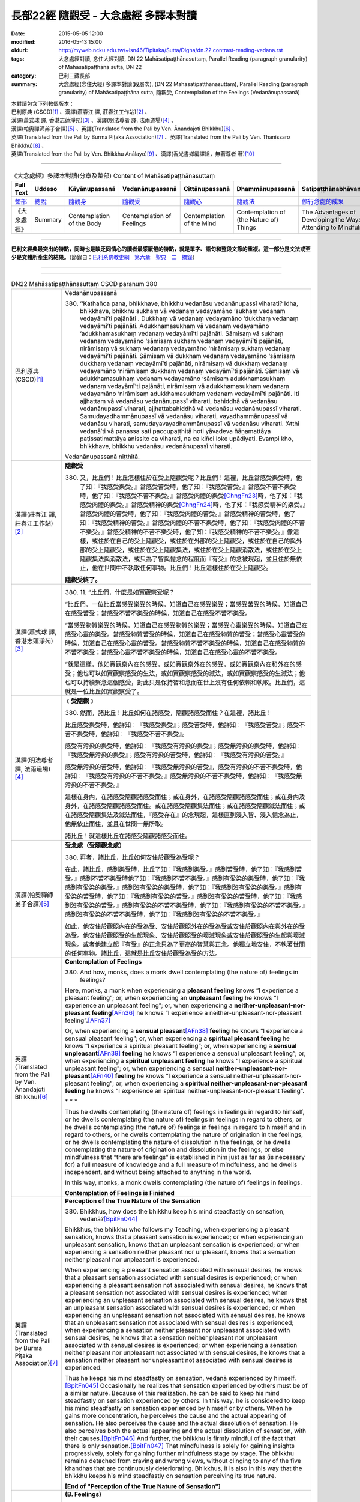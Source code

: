 =====================================
長部22經 隨觀受 - 大念處經 多譯本對讀
=====================================

:date: 2015-05-05 12:00
:modified: 2016-05-13 15:00
:oldurl: http://myweb.ncku.edu.tw/~lsn46/Tipitaka/Sutta/Digha/dn.22.contrast-reading-vedana.rst
:tags: 大念處經對讀, 念住大經對讀, DN 22 Mahāsatipaṭṭhānasuttaṃ, Parallel Reading (paragraph granularity) of Mahāsatipaṭṭhāna sutta, DN 22
:category: 巴利三藏長部
:summary: 大念處經(念住大經) 多譯本對讀(段層次),  (DN 22 Mahāsatipaṭṭhānasuttaṃ),  Parallel Reading (paragraph granularity) of Mahāsatipaṭṭhāna sutta,  隨觀受, Contemplation of the Feelings (Vedanānupassanā)


| 本對讀包含下列數個版本：
| 巴利原典 (CSCD)\ [1]_ \、漢譯(莊春江 譯, 莊春江工作站)\ [2]_ \、
| 漢譯(蕭式球 譯, 香港志蓮淨苑)\ [3]_ \、漢譯(明法尊者 譯, 法雨道場)\ [4]_ \、
| 漢譯(帕奧禪師弟子合譯)\ [5]_ \、英譯(Translated from the Pali by Ven. Ānandajoti Bhikkhu)\ [6]_ \、
| 英譯(Translated from the Pali by Burma Piṭaka Association)\ [7]_ \、英譯(Translated from the Pali by Ven. Thanissaro Bhikkhu)\ [8]_ \、
| 英譯(Translated from the Pali by Ven. Bhikkhu Anālayo)\ [9]_ \、漢譯(香光書鄉編譯組，無著尊者 著)\ [10]_

--------------------------------------

.. list-table:: 《大念處經》多譯本對讀(分章及整部) Content of Mahāsatipaṭṭhānasuttaṃ
   :widths: 14 14 14 14 14 14 14
   :header-rows: 1

   * - Full Text
     - Uddeso
     - Kāyānupassanā 
     - Vedanānupassanā 
     - Cittānupassanā 
     - Dhammānupassanā 
     - Satipaṭṭhānabhāvanānisaṁso
        
   * - `整部 <{filename}contrast-reading-full%zh.rst>`__
     - `總說 <{filename}contrast-reading-summary%zh.rst>`__
     - `隨觀身 <{filename}contrast-reading-kaya%zh.rst>`__
     - `隨觀受 <{filename}contrast-reading-vedana%zh.rst>`__
     - `隨觀心 <{filename}contrast-reading-citta%zh.rst>`__
     - `隨觀法 <{filename}contrast-reading-dhamma%zh.rst>`__
     - `修行念處的成果 <{filename}contrast-reading-advantages%zh.rst>`__
     
   * - 《大念處經》
     - Summary
     - Contemplation of the Body
     - Contemplation of Feelings
     - Contemplation of the Mind
     - Contemplation of (the Nature of) Things
     - The Advantages of Developing the Ways of Attending to Mindfulness
     
---------------------------  

**巴利文經典最突出的特點，同時也是缺乏同情心的讀者最感厭倦的特點，就是單字、語句和整段文節的重複。這一部分是文法或至少是文體所產生的結果。**\ （節錄自：\ `巴利系佛教史綱　第六章　聖典　二　摘錄 <{filename}/articles/lib/authors/Charles-Eliot/Pali_Buddhism-Charles_Eliot-han-chap06-selected.html>`__\ ）

--------------

.. raw:: html 

  本對讀包含下列數個版本，請自行勾選欲對讀之版本
  （感恩 <strong><a href="https://siongui.github.io/zh/pages/siong-ui-te.html">Siong-Ui Te 師兄</a></strong>
  提供程式支援）：
  
  <div id="option-contrast-reading"></div>

----

.. list-table:: DN22 Mahāsatipaṭṭhānasuttaṃ CSCD paranum 380
   :widths: 15 75
   :header-rows: 0
   :class: contrast-reading-table

   * - 巴利原典 (CSCD)\ [1]_ 
     - Vedanānupassanā
       
       380. ‘‘Kathañca pana, bhikkhave, bhikkhu vedanāsu vedanānupassī viharati? Idha, bhikkhave, bhikkhu sukhaṃ vā vedanaṃ vedayamāno ‘sukhaṃ vedanaṃ vedayāmī’ti pajānāti . Dukkhaṃ vā vedanaṃ vedayamāno ‘dukkhaṃ vedanaṃ vedayāmī’ti pajānāti. Adukkhamasukhaṃ vā vedanaṃ vedayamāno ‘adukkhamasukhaṃ vedanaṃ vedayāmī’ti pajānāti. Sāmisaṃ vā sukhaṃ vedanaṃ vedayamāno ‘sāmisaṃ sukhaṃ vedanaṃ vedayāmī’ti pajānāti, nirāmisaṃ vā sukhaṃ vedanaṃ vedayamāno ‘nirāmisaṃ sukhaṃ vedanaṃ vedayāmī’ti pajānāti. Sāmisaṃ vā dukkhaṃ vedanaṃ vedayamāno ‘sāmisaṃ dukkhaṃ vedanaṃ vedayāmī’ti pajānāti, nirāmisaṃ vā dukkhaṃ vedanaṃ vedayamāno ‘nirāmisaṃ dukkhaṃ vedanaṃ vedayāmī’ti pajānāti. Sāmisaṃ vā adukkhamasukhaṃ vedanaṃ vedayamāno ‘sāmisaṃ adukkhamasukhaṃ vedanaṃ vedayāmī’ti pajānāti, nirāmisaṃ vā adukkhamasukhaṃ vedanaṃ vedayamāno ‘nirāmisaṃ adukkhamasukhaṃ vedanaṃ vedayāmī’ti pajānāti. Iti ajjhattaṃ vā vedanāsu vedanānupassī viharati, bahiddhā vā vedanāsu vedanānupassī viharati, ajjhattabahiddhā vā vedanāsu vedanānupassī viharati. Samudayadhammānupassī vā vedanāsu viharati, vayadhammānupassī vā vedanāsu viharati, samudayavayadhammānupassī vā vedanāsu viharati. ‘Atthi vedanā’ti vā panassa sati paccupaṭṭhitā hoti yāvadeva ñāṇamattāya paṭissatimattāya anissito ca viharati, na ca kiñci loke upādiyati. Evampi kho, bhikkhave, bhikkhu vedanāsu vedanānupassī viharati.

       Vedanānupassanā niṭṭhitā. 

   * - 漢譯(莊春江 譯, 莊春江工作站)\ [2]_
     - **隨觀受**
      
       380. 又，比丘們！比丘怎樣住於在受上隨觀受呢？比丘們！這裡，比丘當感受樂受時，他了知：『我感受樂受。』當感受苦受時，他了知：『我感受苦受。』當感受不苦不樂受時，他了知：『我感受不苦不樂受。』當感受肉體的樂受\ [ChngFn23]_\時，他了知：『我感受肉體的樂受。』當感受精神的樂受\ [ChngFn24]_\時，他了知：『我感受精神的樂受。』當感受肉體的苦受時，他了知：『我感受肉體的苦受。』當感受精神的苦受時，他了知：『我感受精神的苦受。』當感受肉體的不苦不樂受時，他了知：『我感受肉體的不苦不樂受。』當感受精神的不苦不樂受時，他了知：『我感受精神的不苦不樂受。』像這樣，或住於在自己的受上隨觀受，或住於在外部的受上隨觀受，或住於在自己的與外部的受上隨觀受，或住於在受上隨觀集法，或住於在受上隨觀消散法，或住於在受上隨觀集法與消散法，或只為了智與憶念的程度而『有受』的念被現起，並且住於無依止，他在世間中不執取任何事物。比丘們！比丘這樣住於在受上隨觀受。 
      
       **隨觀受終了。**

   * - 漢譯(蕭式球 譯, 香港志蓮淨苑)\ [3]_ 
     - 380. \11.\  “比丘們，什麼是如實觀察受呢？

       “比丘們，一位比丘當感受樂受的時候，知道自己在感受樂受；當感受苦受的時候，知道自己在感受苦受；當感受不苦不樂受的時候，知道自己在感受不苦不樂受。

       “當感受物質樂受的時候，知道自己在感受物質的樂受；當感受心靈樂受的時候，知道自己在感受心靈的樂受。當感受物質苦受的時候，知道自己在感受物質的苦受；當感受心靈苦受的時候，知道自己在感受心靈的苦受。當感受物質不苦不樂受的時候，知道自己在感受物質的不苦不樂受；當感受心靈不苦不樂受的時候，知道自己在感受心靈的不苦不樂受。

       “就是這樣，他如實觀察內在的感受，或如實觀察外在的感受，或如實觀察內在和外在的感受；他也可以如實觀察感受的生法，或如實觀察感受的滅法，或如實觀察感受的生滅法；他也可以持續繫念這個感受，對此只是保持智和念而在世上沒有任何依賴和執取。比丘們，這就是一位比丘如實觀察受了。

   * - 漢譯(明法尊者 譯, 法雨道場)\ [4]_
     - **﹝受隨觀﹞**

       380. 然而，諸比丘！比丘如何在諸感受，隨觀諸感受而住？在這裡，諸比丘！

       比丘感受樂受時，他詳知︰『我感受樂受』；感受苦受時，他詳知︰『我感受苦受』；感受不苦不樂受時，他詳知︰『我感受不苦不樂受』。

       感受有污染的樂受時，他詳知︰『我感受有污染的樂受』；感受無污染的樂受時，他詳知︰『我感受無污染的樂受』；感受有污染的苦受時，他詳知︰『我感受有污染的苦受。』

       感受無污染的苦受時，他詳知︰『我感受無污染的苦受』，感受有污染的不苦不樂受時，他詳知︰『我感受有污染的不苦不樂受。』感受無污染的不苦不樂受時，他詳知︰『我感受無污染的不苦不樂受。』

       這樣在身內，在諸感受隨觀諸感受而住；或在身外，在諸感受隨觀諸感受而住；或在身內及身外，在諸感受隨觀諸感受而住。或在諸感受隨觀集法而住；或在諸感受隨觀滅法而住；或在諸感受隨觀集法及滅法而住，『感受存在』的念現起，這樣直到浸入智、浸入憶念為止，他無依止而住，並且在世間一無所取。

       諸比丘！就這樣比丘在諸感受隨觀諸感受而住。

   * - 漢譯(帕奧禪師弟子合譯)\ [5]_
     - **受念處（受隨觀念處）**
       
       380. 再者，諸比丘，比丘如何安住於觀受為受呢？
       
       在此，諸比丘，感到樂受時，比丘了知：『我感到樂受。』感到苦受時，他了知：『我感到苦受。』感到不苦不樂受時他了知：『我感到不苦不樂受。』感到有愛染的樂受時，他了知：『我感到有愛染的樂受。』感到沒有愛染的樂受時，他了知：『我感到沒有愛染的樂受。』感到有愛染的苦受時，他了知：『我感到有愛染的苦受。』感到沒有愛染的苦受時，他了知：『我感到沒有愛染的苦受。』感到有愛染的不苦不樂受時，他了知：『我感到有愛染的不苦不樂受。』感到沒有愛染的不苦不樂受時，他了知：『我感到沒有愛染的不苦不樂受。』
       
       如此，他安住於觀照內在的受為受、安住於觀照外在的受為受或安住於觀照內在與外在的受為受。他安住於觀照受的生起現象、安住於觀照受的壞滅現象或安住於觀照受的生起與壞滅現象。或者他建立起『有受』的正念只為了更高的智慧與正念。他獨立地安住，不執著世間的任何事物。諸比丘，這就是比丘安住於觀受為受的方法。

   * - 英譯(Translated from the Pali by Ven. Ānandajoti Bhikkhu)\ [6]_ 
     - **Contemplation of Feelings**

       380. And how, monks, does a monk dwell contemplating (the nature of) feelings in feelings?
       
       Here, monks, a monk when experiencing a **pleasant feeling** knows “I experience a pleasant feeling”; or, when experiencing an **unpleasant feeling** he knows “I experience an unpleasant feeling”; or, when experiencing a **neither-unpleasant-nor-pleasant feeling**\ [AFn36]_ he knows “I experience a neither-unpleasant-nor-pleasant feeling”.\ [AFn37]_
       
       Or, when experiencing a **sensual pleasant**\ [AFn38]_ **feeling** he knows “I experience a sensual pleasant feeling”; or, when experiencing a **spiritual pleasant feeling** he knows “I experience a spiritual pleasant feeling”; or, when experiencing a **sensual unpleasant**\ [AFn39]_ **feeling** he knows “I experience a sensual unpleasant feeling”; or, when experiencing a **spiritual unpleasant feeling** he knows “I experience a spiritual unpleasant feeling”; or, when experiencing a sensual **neither-unpleasant-nor-pleasant**\ [AFn40]_ **feeling** he knows “I experience a sensual neither-unpleasant-nor-pleasant feeling”; or, when experiencing a **spiritual neither-unpleasant-nor-pleasant feeling** he knows “I experience an spiritual neither-unpleasant-nor-pleasant feeling”.
       
       \* * *
       
       Thus he dwells contemplating (the nature of) feelings in feelings in regard to himself, or he dwells contemplating (the nature of) feelings in feelings in regard to others, or he dwells contemplating (the nature of) feelings in feelings in regard to himself and in regard to others, or he dwells contemplating the nature of origination in the feelings, or he dwells contemplating the nature of dissolution in the feelings, or he dwells contemplating the nature of origination and dissolution in the feelings, or else mindfulness that “there are feelings” is established in him just as far as (is necessary for) a full measure of knowledge and a full measure of mindfulness, and he dwells independent, and without being attached to anything in the world.
       
       In this way, monks, a monk dwells contemplating (the nature of) feelings in feelings.
       
       **Contemplation of Feelings is Finished**

   * - 英譯(Translated from the Pali by Burma Piṭaka Association)\ [7]_
     - **Perception of the True Nature of the Sensation**
       
       380. Bhikkhus, how does the bhikkhu keep his mind steadfastly on sensation, vedanā?\ [BpitFn044]_

       Bhikkhus, the bhikkhu who follows my Teaching, when experiencing a pleasant sensation, knows that a pleasant sensation is experienced; or when experiencing an unpleasant sensation, knows that an unpleasant sensation is experienced; or when experiencing a sensation neither pleasant nor unpleasant, knows that a sensation neither pleasant nor unpleasant is experienced.

       When experiencing a pleasant sensation associated with sensual desires, he knows that a pleasant sensation associated with sensual desires is experienced; or when experiencing a pleasant sensation not associated with sensual desires, he knows that a pleasant sensation not associated with sensual desires is experienced; when experiencing an unpleasant sensation associated with sensual desires, he knows that an unpleasant sensation associated with sensual desires is experienced; or when experiencing an unpleasant sensation not associated with sensual desires, he knows that an unpleasant sensation not associated with sensual desires is experienced; when experiencing a sensation neither pleasant nor unpleasant associated with sensual desires, he knows that a sensation neither pleasant nor unpleasant associated with sensual desires is experienced; or when experiencing a sensation neither pleasant nor unpleasant not associated with sensual desires, he knows that a sensation neither pleasant nor unpleasant not associated with sensual desires is experienced.

       Thus he keeps his mind steadfastly on sensation, vedanā experienced by himself.\ [BpitFn045]_ Occasionally he realizes that sensation experienced by others must be of a similar nature. Because of this realization, he can be said to keep his mind steadfastly on sensation experienced by others. In this way, he is considered to keep his mind steadfastly on sensation experienced by himself or by others. When he gains more concentration, he perceives the cause and the actual appearing of sensation. He also perceives the cause and the actual dissolution of sensation. He also perceives both the actual appearing and the actual dissolution of sensation, with their causes.\ [BpitFn046]_ And further, the bhikkhu is firmly mindful of the fact that there is only sensation.\ [BpitFn047]_ That mindfulness is solely for gaining insights progressively, solely for gaining further mindfulness stage by stage. The bhikkhu remains detached from craving and wrong views, without clinging to any of the five khandhas that are continuously deteriorating. Bhikkhus, it is also in this way that the bhikkhu keeps his mind steadfastly on sensation perceiving its true nature.

       **[End of "Perception of the True Nature of Sensation"]**

   * - 英譯(Translated from the Pali by Ven. Thanissaro Bhikkhu)\ [8]_
     - **(B. Feelings)**

       380. "And how does a monk remain focused on feelings in & of themselves? There is the case where a monk, when feeling a painful feeling, discerns, 'I am feeling a painful feeling.' When feeling a pleasant feeling, he discerns, 'I am feeling a pleasant feeling.' When feeling a neither-painful-nor-pleasant feeling, he discerns, 'I am feeling a neither-painful-nor-pleasant feeling.'

       "When feeling a painful feeling of the flesh, he discerns, 'I am feeling a painful feeling of the flesh.' When feeling a painful feeling not of the flesh, he discerns, 'I am feeling a painful feeling not of the flesh.' When feeling a pleasant feeling of the flesh, he discerns, 'I am feeling a pleasant feeling of the flesh.' When feeling a pleasant feeling not of the flesh, he discerns, 'I am feeling a pleasant feeling not of the flesh.' When feeling a neither-painful-nor-pleasant feeling of the flesh, he discerns, 'I am feeling a neither-painful-nor-pleasant feeling of the flesh.' When feeling a neither-painful-nor-pleasant feeling not of the flesh, he discerns, 'I am feeling a neither-painful-nor-pleasant feeling not of the flesh.'

       "In this way he remains focused internally on feelings in & of themselves, or externally on feelings in & of themselves, or both internally & externally on feelings in & of themselves. Or he remains focused on the phenomenon of origination with regard to feelings, on the phenomenon of passing away with regard to feelings, or on the phenomenon of origination & passing away with regard to feelings. Or his mindfulness that 'There are feelings' is maintained to the extent of knowledge & remembrance. And he remains independent, unsustained by (not clinging to) anything in the world. This is how a monk remains focused on feelings in & of themselves.

   * - 英譯(Translated from the Pali by Ven. Bhikkhu Anālayo)\ [9]_
     - **[FEELINGS]**

       380. “And how, monks, does he in regard to feelings abide contemplating feelings?

       “Here, when feeling a pleasant feeling, he knows ‘I feel a pleasant feeling’; when feeling an unpleasant feeling, he knows ‘I feel an unpleasant feeling’; when feeling a neutral feeling, he knows ‘I feel a neutral feeling.’

       “When feeling a worldly pleasant feeling, he knows ‘I feel a worldly pleasant feeling’; when feeling an unworldly pleasant feeling, he knows ‘I feel an unworldly pleasant feeling’; when feeling a worldly unpleasant feeling, he knows ‘I feel a worldly unpleasant feeling’; when feeling an unworldly unpleasant feeling, he knows ‘I feel an unworldly unpleasant feeling’; when feeling a worldly neutral feeling, he knows ‘I feel a worldly neutral feeling’; when feeling an unworldly neutral feeling, he knows ‘I feel an unworldly neutral feeling.’

       **[REFRAIN]**
       
       “In this way, in regard to feelings he abides contemplating feelings internally … externally … internally and externally. He abides contemplating the nature of arising…of passing away…of both arising and passing away in feelings. Mindfulness that ‘there is feeling’ is established in him to the extent necessary for bare knowledge and continuous mindfulness. And he abides independent, not clinging to anything in the world.
       
       “That is how in regard to feelings he abides contemplating feelings.

   * - 漢譯(香光書鄉編譯組，無著尊者 著)\ [10]_
     - **諸受**

       380. 「再者，比丘們啊！於諸受，他如何安住於隨觀諸受？」
       
       「在此〔修法中〕，
       
       當感覺到樂受時，他知道：『我感覺到樂受』；
       
       當感覺到苦受時，他知道：『我感覺到苦受』；
       
       當感覺到不苦不樂受時，他知道：『我感覺到不苦不樂受。』」
       
       「當感覺到世俗的樂受時，他知道：『我感覺到世俗的樂受』；
       
       當感覺到非世俗的樂受時，他知道：『我感覺到非世俗的樂受。』
       
       當感覺到世俗的苦受時，他知道：『我感覺到世俗的苦受』；
       
       當感覺到非世俗的苦受時，他知道：『我感覺到非世俗的苦受。』
       
       當感覺到世俗的不苦不樂受時，他知道：『我感覺到世俗的不苦不樂受』；
       
       當感覺到非世俗的不苦不樂受時，他知道：『我感覺到非世俗的不苦不樂受。』」
       
       **重誦**
       
       「以此方式，於諸受，他於內安住於隨觀諸受；……於外……於內和於外……。
       
       他安住於隨觀諸受中生起的性質；……滅去的……生起和滅去兩者……。

       『有受』的念，在他心中確立，其程度適足以〔發展〕純粹的知和持續的念。

       並且，他安住於無所倚賴，不執取世間的任何事物。」

       「這就是他如此地，於諸受，安住於隨觀諸受。」

----------------------------

**巴利文經典最突出的特點，同時也是缺乏同情心的讀者最感厭倦的特點，就是單字、語句和整段文節的重複。這一部分是文法或至少是文體所產生的結果。**\ …，…，…，
    …，…，…，\ **這種文句冗長的特性，另外還有一個原因，那就是在長時期中三藏經典只以口授相傳。**\ …，…，…，

    …，…，…，\ **巴利文經典令人生厭的機械性的重覆敘述，也可能一部分是由於僧伽羅人(Sinhalese)不顧遺失外國傳教師傳授給他們的聖語**\ …，…，…，

    …，…，…，\ **重覆敘述不僅是說教記錄的特點，而且也是說教本身的特點。我們持有的版本，無疑地是把一段自由說教壓縮成為編有號碼的段落和重覆敘述的產品。佛陀所說的話一定比這些生硬的表格更為活潑柔軟得多。**

（節錄自：\ `巴利系佛教史綱　第六章　聖典　二　摘錄 <../lib/authors/Charles-Eliot/Pali_Buddhism-Charles_Eliot-han-chap06-selected.html>`__\ ）

--------------

備註：

.. [1] 〔註001〕　\ `巴利原典 <dn.22-CSCD.html>`__ \ 乃參考\ `【國際內觀中心】(Vipassana Meditation <http://www.dhamma.org/>`_\ (As Taught By S.N. Goenka in the tradition of Sayagyi U Ba Khin)所發行之《第六次結集》(巴利大藏經) CSCD (`Chaṭṭha Saṅgāyana <http://www.tipitaka.org/chattha>`__ CD)。網路版請參考：\ `9. Mahāsatipaṭṭhānasuttaṃ <http://www.tipitaka.org/romn/cscd/s0102m.mul8.xml>`__ [original: 原始出處請參考： `The Pāḷi Tipitaka (http://www.tipitaka.org/) <http://www.tipitaka.org/>`__ (請於左邊選單“Tipiṭaka Scripts”中選 `Roman→Web <http://www.tipitaka.org/romn/>`__ → Tipiṭaka (Mūla) → Suttapiṭaka → Dīghanikāya → Mahāvaggapāḷi → `9. Mahāsatipaṭṭhānasuttaṃ <http://www.tipitaka.org/romn/cscd/s0102m.mul8.xml>`__ )。]

.. [2] 〔註002〕　本譯文請參考：`念住大經；莊春江 <dn.22-ChuangCJ.html>`__ [原始出處請參考：`臺灣【莊春江工作站】 <http://agama.buddhason.org/index.htm>`__ → `漢譯長部/Dīghanikāyo <http://agama.buddhason.org/DN/index.htm>`__ → 22 → \ `長部22經/念住大經(大品[第二]); 莊春江 <http://agama.buddhason.org/DN/DN22.htm>`__ 02/20/2015 17:12:44 更新]。

.. [3] 〔註003〕　本譯文請參考：`長部．二十二．大念處經；蕭式球 <dn.22-SiuSK.html>`__ 〔原始出處請參考：\ `香港【志蓮淨苑】文化部--佛學園圃--5. 南傳佛教 <http://www.chilin.edu.hk/edu/report_section.asp?section_id=5>`__--5.1. 利文佛典選譯-- 5.1.1.長部 → 22 大念處經 → \ `長部．二十二．大念處經；蕭式球 <http://www.chilin.edu.hk/edu/report_section_detail.asp?section_id=59&id=274>`_ \ ，頁1～  `頁4 <http://www.chilin.edu.hk/edu/report_section_detail.asp?section_id=59&id=274&page_id=156:0>`__  ) （或\ `志蓮淨苑文化部--研究員工作--研究文章 <http://www.chilin.edu.hk/edu/work_paragraph.asp>`__--南傳佛教 → 22 大念處經 → `長部．二十二．大念處經；蕭式球 <http://www.chilin.edu.hk/edu/work_paragraph_detail.asp?id=274>`__\ ，頁1～  `頁4 <http://www.chilin.edu.hk/edu/work_paragraph_detail.asp?id=274&page_id=156:0>`__  ）〕

.. [4] 〔註004〕　本譯文請參考：\ `大念處經；明法比丘 <dn.22.metta-pc.html>`_ \ (Bhikkhu Metta, Taiwan) (巴漢對照及文法分析); \ `PDF <dn.22.metta-pc.pdf>`_ \ [原始出處請參考： \ `法雨道場 <http://www.dhammarain.org.tw/>`_ \ → \ `閱讀三藏 <http://www.dhammarain.org.tw/canon/canon1.html>`_ \ →  大念處經 -- (巴漢對照及文法分析) -- Edited by **Ven. Bhikkhu Metta明法比丘**\(Taiwan)； \ `另一鏡像站: dhammarain.online-dhamma.net <http://dhammarain.online-dhamma.net>`_ \ ]

.. [5] 〔註005〕　本譯文請參考：\ `大念處經經文（帕奧禪師弟子合譯） <dn.22-paauk.html>`__ \ （出自\ `《正念之道》, 帕奧禪師著；弟子合譯 <dn.22-paauk-full.htm>`__ \ ） （\ `經文 PDF <dn.22-paauk.pdf>`__ \  ；\ `《正念之道》PDF <dn.22-paauk-full.pdf>`__ \  （原始出處請參考： \ `法雨道場 <http://www.dhammarain.org.tw/>`__ \  → \ `好書介紹 <http://www.dhammarain.org.tw/books/book1.html>`__ \ ）； \ `正念之道, 另一鏡像站: \ `dhammarain.online-dhamma.net <http://dhammarain.online-dhamma.net/books/paauk/paauk_all.htm>`__ \ ； 或自\ `台灣南傳上座部佛教學院--TTBC <http://www.taiwandipa.org.tw/>`__ \ 下載\ `正念之道 Zip 壓縮檔 <http://www.taiwandipa.org.tw/images/k/k12-0.zip>`__ \ ）

.. [6] 〔註006〕　本譯文請參考：\ `The Long Discourse about the Ways of Attending to Mindfulness (DN 22) <dn22-anandajoti-Eng.pdf>`__ \ (3rd revised version, October 2011 - 2555 BE), edited and translated by **Ven. Ānandajoti Bhikkhu** (阿難陀樵第尊者所譯); [感恩　尊者慈允轉載(This is copied by courtesy of **Ven. Ānandajoti Bhikkhu**); 原始出處請參考(original): \ `The Long Discourse about the Ways of Attending to Mindfulness <http://www.ancient-buddhist-texts.net/English-Texts/Mindfulness/index.htm>`_ \ , edited and translated by **Ven. Ānandajoti Bhikkhu** (\ `Ancient Buddhist Texts <http://www.ancient-buddhist-texts.net/index.htm>`_ \ ); the other \ `(mirror) <http://www.dhammatalks.net/ancient_buddhist_texts/English-Texts/Mindfulness/index.htm>`_ \ site (\ `Dhamma Talks <http://www.dhammatalks.net/>`_ \ (((((0))))) Attaining PEACE with KNOWING & SEEING a Handful of Leaves)

.. [7] 〔註007〕　本譯文請參考： `The Great Frames of Reference <dn.22.0.bpit.html>`__  -- translated from the Pali by **Burma Piṭaka Association** [原始出處(original)：Maha-satipatthana Sutta: The Great Frames of Reference translated from the Pali by \ `Burma Piṭaka Association <http://www.accesstoinsight.org/tipitaka/dn/dn.22.0.bpit.html>`_ \ © 2010; (\ `Access to Insight:Readings in Theravada Buddhism <http://www.accesstoinsight.org/>`__ \ ) ]

.. [8] 〔註008〕　本譯文請參考： `The Great Frames of Reference <dn.22.0.than.html>`__   -- translated from the Pali by **Ven. Thanissaro Bhikkhu**. [原始出處(original)：Maha-satipatthana Sutta: The Great Frames of Reference translated from the Pali by `Thanissaro Bhikkhu <http://www.accesstoinsight.org/tipitaka/dn/dn.22.0.than.html>`_ \ © 2000]

.. [9] 〔註009〕　本譯文請參考：\ `Satipaṭṭhāna: The Direct Path to Realization, Ven. Bhikkhu Anālayo (無著比丘), 2003, PDF <https://www.buddhismuskunde.uni-hamburg.de/pdf/5-personen/analayo/direct-path.pdf>`_ \ ( \ `Numata Zentrum für Buddhismuskunde: Universität Hamburg <https://www.buddhismuskunde.uni-hamburg.de/>`_ \, 德國‧漢堡大學‧沼田佛學研究中心) 〔感恩　尊者慈允轉載(This is copied by courtesy of **Ven. Anālayo Bhikkhu**\)〕

.. [10] 〔註010〕　本譯文請參考：\ `《念住：通往證悟的直接之道》; 無著比丘 Ven. Bhikkhu Anālayo 著，pdf <http://www.gaya.org.tw/publisher/faya/Satipatthana_%E3%80%8A%E5%BF%B5%E4%BD%8F%EF%BC%9A%E9%80%9A%E5%BE%80%E8%AD%89%E6%82%9F%E7%9A%84%E7%9B%B4%E6%8E%A5%E4%B9%8B%E9%81%93%E3%80%8B.pdf>`__ \ ， 香光書鄉編譯組：釋自鼐、釋恆定、蘇錦坤、溫宗堃、陳布燦、王瑞鄉 譯(2013.2月)〔\ `香光資訊網 <http://www.gaya.org.tw/index.htm>`__ \ ／\ `香光書鄉 <http://www.gaya.org.tw/publisher/index.htm>`__ \ ／\ `法悅叢書 <http://www.gaya.org.tw/publisher/faya/fayaindex.htm>`__ \ ／《念住：通往證悟的直接之道》；另刊於\ `香光莊嚴季刊 <http://www.gayamagazine.org/>`__ \ ［第116期］\ `一本讀懂《大念住經》 視讀經典（四） <http://www.gayamagazine.org/periodical/detail/161>`__ \；2014.6月。德國‧漢堡大學‧沼田\ `佛學研究中心 <https://www.buddhismuskunde.uni-hamburg.de/>`__ \(Numata Zentrum für Buddhismuskunde: Universität Hamburg)網站亦有提供\ `《念住：通往證悟的直接之道》; 無著比丘 Ven. Bhikkhu Anālayo 著，pdf <https://www.buddhismuskunde.uni-hamburg.de/pdf/5-personen/analayo/direct-path-chinese.pdf>`__ \。感恩　尊者慈允轉載(This is copied by courtesy of **Ven. Anālayo Bhikkhu**\)〕

.. [ChngFn23] 〔莊　註23〕　「樂食」(MA)，「食樂痛」(AA)，南傳作「肉體的樂受」(sāmisaṃ vā sukhaṃ vedanaṃ)，菩提比丘長老英譯為「肉體的快樂感受」(carnal pleasant feeling, SN.36.14)。按：「肉體的」(sāmisa)，另譯為「有味的；有食味的；物質的；塗滿食物的；有物質的」。

.. [ChngFn24] 〔莊　註24〕　「樂無食」(MA)，「不食樂痛」(AA)，南傳作「精神的樂受」(nirāmisāpi sukhā vedanā)，菩提比丘長老英譯為「精神上的快樂感受」(spiritual pleasant feeling)。按：「精神的」(nirāmisa)，另譯為「無食味的；無染汚的；離財的；無肉的；無欲望的；無實質性的；離物質的；非物質的」。

.. [AFn36] (Ven. Anandajoti 36) To be parsed as *a-dukkhaṁ a-sukhaṁ*. Another word that is used for this is *upekkhā*, which is this context would mean *indifferent feeling*.

.. [AFn37] (Ven. Anandajoti 37) These are the three basic feelings that are enumerated in the teaching, what follows is a further division of these feelings depending on whether they are connected with sense-desire or not. Pleasant feelings that are not connected with sense-desire are recommended by the Buddha for loosening attachment to those that are so connected, see Saḷāyatanavibhaṅgasuttaṁ, MN 137.

.. [AFn38] (Ven. Anandajoti 38) Comm: **sensual pleasant** *and so on - sensual pleasant is a name for the five strands of sensuality dependent on the sensual, and the six happy feelings connected with the life of the householder; spiritual pleasant is a name for the six happy feelings connected with the life of renunciation*.

.. [AFn39] (Ven. Anandajoti 39) Comm: **sensual unpleasant** *is a name for the six sorrowful feelings connected with the life of the householder; spiritual unpleasant is a name for the six sorrowful feelings connected with the life of renunciation*.

.. [AFn40] (Ven. Anandajoti 40) Comm: **sensual neither-unpleasant-nor-pleasant** *is a name for the six equanimous feelings connected with the life of the householder; spiritual neither-unpleasant-nor-pleasant is a name for the six equanimous feelings connected with the life of renunciation*.

.. [BpitFn044] (BurmaPiṭakaA 044) And perceive its impermanent, insecure, and soulless nature

.. [BpitFn045] (BurmaPiṭakaA 045) And perceives its impermanent, insecure, and soulless nature

.. [BpitFn046] (BurmaPiṭakaA 046) The causes of the appearing of sensation are: ignorance of the Four Ariya Truths, craving, kamma and contact (phassa). These result in the appearing of sensation. The disappearance of these causes results in the dissolution or absence of sensation.

.. [BpitFn047] (BurmaPiṭakaA 047) Without soul or atta

